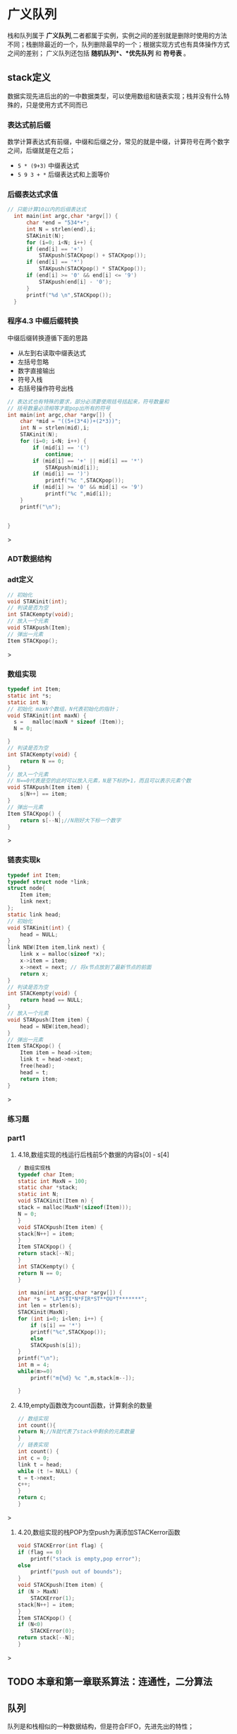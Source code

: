 * 广义队列
栈和队列属于 *广义队列*,二者都属于实例，实例之间的差别就是删除时使用的方法不同；栈删除最近的一个，队列删除最早的一个；根据实现方式也有具体操作方式之间的差别；
广义队列还包括 *随机队列*、*优先队列* 和 *符号表* 。
** stack定义
数据实现先进后出的的一中数据类型，可以使用数组和链表实现；栈并没有什么特殊的，只是使用方式不同而已

*** 表达式前后缀
数学计算表达式有前缀，中缀和后缀之分，常见的就是中缀，计算符号在两个数字之间，后缀就是在之后；
+ =5 * (9+3)= 中缀表达式
+ =5 9 3 + *= 后缀表达式和上面等价


*** 后缀表达式求值
#+begin_src c
// 只能计算10以内的后缀表达式
  int main(int argc,char *argv[]) {
      char *end = "534*+";
      int N = strlen(end),i;
      STAKinit(N);
      for (i=0; i<N; i++) {
	  if (end[i] == '+')
	      STAKpush(STACKpop() + STACKpop());
	  if (end[i] == '*')
	      STAKpush(STACKpop() * STACKpop());
	  if (end[i] >= '0' && end[i] <= '9')
	      STAKpush(end[i] - '0');
      }
      printf("%d \n",STACKpop());
  }
#+end_src
*** 程序4.3 中缀后缀转换
中缀后缀转换遵循下面的思路
+ 从左到右读取中缀表达式
+ 左括号忽略
+ 数字直接输出
+ 符号入栈
+ 右括号操作符号出栈

#+begin_src c
// 表达式也有特殊的要求，部分必须要使用括号括起来，符号数量和
// 括号数量必须相等才能pop出所有的符号
int main(int argc,char *argv[]) {
    char *mid = "((5+(3*4))+(2*3))";
    int N = strlen(mid),i;
    STAKinit(N);
    for (i=0; i<N; i++) {
        if (mid[i] == '(')
            continue;
        if (mid[i] == '+' || mid[i] == '*')
            STAKpush(mid[i]);
        if (mid[i] == ')')
            printf("%c ",STACKpop());
        if (mid[i] >= '0' && mid[i] <= '9')
            printf("%c ",mid[i]);
    }
    printf("\n");


}
#+end_src>


*** ADT数据结构

*** adt定义
#+begin_src c
// 初始化
void STAKinit(int);
// 判读是否为空
int STACKempty(void);
// 放入一个元素
void STAKpush(Item);
// 弹出一元素
Item STACKpop();
#+end_src>

*** 数组实现
#+begin_src c
typedef int Item;
static int *s;
static int N;
// 初始化 maxN个数组，N代表初始化的指针；
void STAKinit(int maxN) {
  s =   malloc(maxN * sizeof (Item));
  N = 0;

}
// 判读是否为空
int STACKempty(void) {
    return N == 0;
}
// 放入一个元素
// N==0代表是空的此时可以放入元素，N是下标的+1，而且可以表示元素个数
void STAKpush(Item item) {
    s[N++] == item;
}
// 弹出一元素
Item STACKpop() {
    return s[--N];//N刚好大下标一个数字
}

#+end_src>

*** 链表实现k
#+begin_src c
typedef int Item;
typedef struct node *link;
struct node{
    Item item;
    link next;
};
static link head;
// 初始化
void STAKinit(int) {
    head = NULL;
}
link NEW(Item item,link next) {
    link x = malloc(sizeof *x);
    x->item = item;
    x->next = next; // 将x节点放到了最新节点的前面
    return x;
}
// 判读是否为空
int STACKempty(void) {
    return head == NULL;
}
// 放入一个元素
void STAKpush(Item item) {
    head = NEW(item,head);
}
// 弹出一元素
Item STACKpop() {
    Item item = head->item;
    link t = head->next;
    free(head);
    head = t;
    return item;
}
#+end_src>


*** 练习题

*** part1
1) 4.18,数组实现的栈运行后栈前5个数据的内容s[0] - s[4]
   #+begin_src c
    / 数组实现栈
    typedef char Item;
    static int MaxN = 100;
    static char *stack;
    static int N;
    void STACKinit(Item n) {
	stack = malloc(MaxN*(sizeof(Item)));
	N = 0;
    }
    void STACKpush(Item item) {
	stack[N++] = item;
    }
    Item STACKpop() {
	return stack[--N];
    }
    int STACKempty() {
	return N == 0;
    }

    int main(int argc,char *argv[]) {
	char *s = "LA*STI*N*FIR*ST**OU*T*******";
	int len = strlen(s);
	STACKinit(MaxN);
	for (int i=0; i<len; i++) {
	    if (s[i] == '*')
		printf("%c",STACKpop());
	    else
		STACKpush(s[i]);
	}
	printf("\n");
    int m = 4;
	while(m>=0)
	    printf("m{%d} %c ",m,stack[m--]);

    }
   #+end_src
2) 4.19,empty函数改为count函数，计算剩余的数量
    #+begin_src c
    // 数组实现
    int count(){
	return N;//N就代表了stack中剩余的元素数量
    }
    // 链表实现
    int count() {
    int c = 0;
    link t = head;
    while (t != NULL) {
	t = t->next;
	c++;
	}
	return c;
    }
    #+end_src>
3) 4.20,数组实现的栈POP为空push为满添加STACKerror函数
    #+begin_src c
    void STACKError(int flag) {
	if (flag == 0)
	    printf("stack is empty,pop error");
	else
	    printf("push out of bounds");
    }
    void STACKpush(Item item) {
	if (N > MaxN)
	    STACKError(1);
	stack[N++] = item;
    }
    Item STACKpop() {
	if (N<0)
	    STACKError(0);
	return stack[--N];
    }
    #+end_src>


** TODO 本章和第一章联系算法：连通性，二分算法


** 队列
队列是和栈相似的一种数据结构，但是符合FIFO，先进先出的特性；

*** ADT数据结构
#+begin_src c
  void QUEUEinit(int);
  int QUEUEempty();
  void QUEUEput(Item);
  Item QUEUEget();
#+end_src

*** 链表实现1
=维护一个头部链接用来删除，维护一个尾部链接用来插入=

#+begin_src c
// queue implements for link;
typedef int Item;
typedef struct node *link;
struct node{
    Item item;
    link next;
};

static link queuq, head,tail;
void QUEUEinit(int) {
    queuq = NULL;
    head = queuq;
    tail = queuq;
}

int QUEUEempty() {
    return queuq->next == NULL;
}

void QUEUEput(Item item) {

    link t = malloc(sizeof *t);
    if (queuq == NULL) {
	head =t;
	queuq = t;
	tail = t;
	t->item = item;
    } else {
	t->item = item;
	tail->next = t;
	queuq = t;
	tail = t;
    }

}
Item QUEUEget() {
    link t = head;
    head = head->next;
    int item = t->item;
    free(t);
    printf("%d\n",item);
    return item;
}

int main(int argc,char *argv[]) {
    QUEUEinit(3);
    for (int i=0; i<10; i++) {
	QUEUEput(i);
    }
    while (queuq != NULL)
	QUEUEget();
}
#+end_src>

*** 链表实现2
#+begin_src c
  

#+end_src
*** 数组实现
=保存一个头部index用来删除，尾部index用来插入，走到末尾循环到头部继续=

#+begin_src c


#+end_src>


** 复制和索引项
不允许重复数据，及其一些是想方式


*** 栈实现

** 一级ADT                                                       :definition:
=定义4.4 一级数据类型是一种我们可以有多种潜在实例的类型，可以把它赋给那些能够声明为保存这些实例的变量。=
一级adt要足够抽象，不能在定义中实现数据结构，要提供一个handle（一般是一个指针），具体的实现在实现类中出现
这样就会有更广的适用面；

[[file:imags/Snipaste_2023-11-07_15-08-10.png][一级ADT特性img]]

#+begin_quote
我们使用术语句柄(handle),来描述对抽象对象的引用。目标是使客户程序可以引用用于赋值语句中的抽象对象，以及向内置数据类型一样
作为函数的参数和返回值，同时在客户程序中隐藏对象的表示；

三个方面
1) 方便引用抽象对象
2) 和内置类型一样在函数中使用
3) 客户程序中隐藏表示
#+end_quote

[[file:imags/Snipaste_2023-11-07_14-20-15.png][数据结构和抽象ADT区别]]


*** 复数的数据结构

#+begin_src c

typedef struct {float Re; float Im;} Complex;
Complex COMPLEXinit(float,float);
float Re(Complex);
float Im(Complex);
Complex COMPLEXmult(Complex,Complex);

typedef struct {float Re; float Im;} Complex;
Complex COMPLEXinit(float,float);

Complex COMPLEXinit(float Re, float Im) {
    Complex t;
    t.Im = Im;
    t.Re = Re;
    return t;
}

float Re(Complex t) {
    return t.Re;
}
float Im(Complex t) {
    return t.Im;
}
// ac - bd + (ad + bc)i
//其中，ac和bd为实部，ad和bc为虚部。
Complex COMPLEXmult(Complex a,Complex b) {
    Complex t;
    t.Re = a.Re * b.Re - a.Im*b.Im;
    t.Im = a.Re*b.Im + a.Im*b.Re;
    return t;
}

#+end_src>

*** 复数的一级ADT
#+begin_src c
typedef struct complex *Complex;
Complex COMPLEXinit(float,float);
float Re(Complex);
float Im(Complex);
Complex COMPLEXmult(Complex,Complex);

// 实现
typedef struct complex *Complex;
struct complex {float Re; float Im;};
Complex COMPLEXinit(float Re,float Im) {
    Complex t = malloc(sizeof *t);
    t->Re = Re;
    t->Im = Im;
    return t;
}
float Re(Complex t) {return t->Re;}
float Im(Complex t) { return  t->Im;}
Complex COMPLEXmult(Complex a,Complex b) {
    return COMPLEXinit(a->Re * b->Re - a->Im * b->Im,
                       a->Re * b->Im + a->Im*b->Re);
}
#+end_src>

*** 队列的一级ADT
#+begin_src c
typedef struct queue *Q;
void QUEUEdump(Q);
Q QUEUEinit(int MaxN);
int QUEUEempty(Q);
void QUEUEput(Q,Item);
Item QUEUEget(Q);

typedef int Item;
// Q是指向链表的指针，链表是一个结构体，里面记录头和尾指针，存储数据使用链表；
typedef struct queue *Q;
typedef struct Qnode *link;
struct Qnode {
    Item item;
    link next;
};
// 队列的操作方式插入到尾部，删除从头部开始
struct queue {link head; link tail;};
// new是从头部往后面添加链接
link New (Item item,link next) {
    link t = malloc(sizeof *t);
    t->item = item;
    t->next = next;
    return t;
}
void QUEUEdump(Q);
Q QUEUEinit(int MaxN) {
    Q q = malloc(sizeof *q);
    q->head = NULL;
    return q;
}
int QUEUEempty(Q q) { return q->head == NULL;}
void QUEUEput(Q q,Item item) {
    if (q->head == NULL) {
        q->tail = New(item,q->head);
        q->head = q->tail;// 头和尾指向同一个
        return;
    }
     q->tail->next = New(item,q->tail->next);
     q->tail = q->tail->next; // 结尾更新为最新的节点
}
Item QUEUEget(Q q) {
    link t = q->head->next;// 这里不写为q->head，后续free函数导致节点为null；
    Item item = q->head->item;
    free(q->head);
    q->head = t;
    return item;
}

#+end_src>
